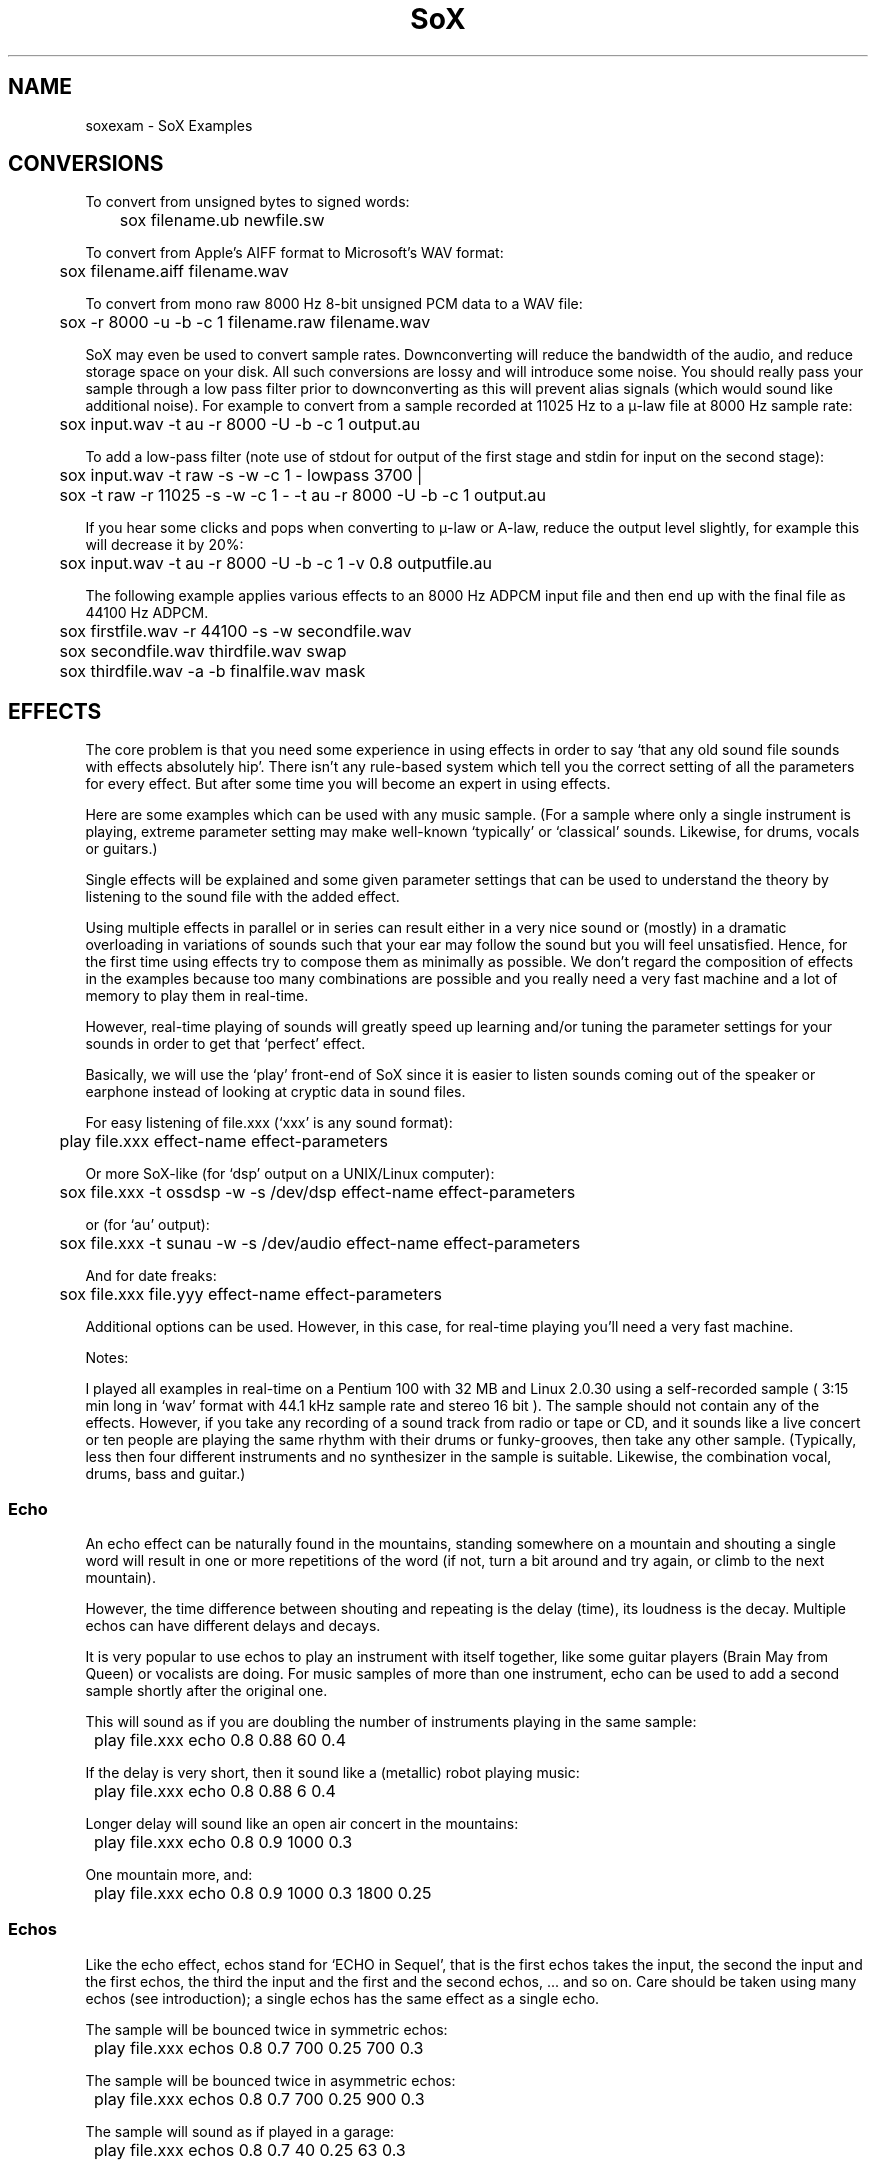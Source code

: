 .ie n .ds EM " - 
.el .ds EM \(em
.ds d \v'-.15m'.\v'+.15m'\" Decimal point set slightly raised
.TH SoX 1 "January 31, 2007" "soxexam" "Sound eXchange"
.SH NAME
soxexam\*(EMSoX Examples
.SH CONVERSIONS
To convert from unsigned bytes to signed words:
.P
	sox filename.ub newfile.sw
.P
To convert from Apple's AIFF format to Microsoft's WAV format:
.P
	sox filename.aiff filename.wav
.P
To convert from mono raw 8000 Hz 8-bit unsigned PCM data to a WAV file:
.P
	sox \-r 8000 \-u \-b \-c 1 filename.raw filename.wav
.P
SoX may even be used to convert sample rates.  Downconverting will
reduce the bandwidth of the audio, and reduce storage space on
your disk.  All such conversions are lossy and will introduce some noise.
You should really pass your sample through a low pass filter
prior to downconverting as this will prevent alias signals (which
would sound like additional noise).  For example to convert from a
sample recorded at 11025 Hz to a \(*m-law file at 8000 Hz sample rate:
.P
	sox input.wav \-t au \-r 8000 \-U \-b \-c 1 output.au
.P
To add a low-pass filter (note use of stdout for output of
the first stage and stdin for input on the second stage):
.P
	sox input.wav \-t raw \-s \-w \-c 1 \- lowpass 3700 |
.br
	sox \-t raw \-r 11025 \-s \-w \-c 1 \- \-t au \-r 8000 \-U \-b \-c 1 output.au
.P
If you hear some clicks and pops when converting to \(*m-law or A-law,
reduce the output level slightly, for example this will decrease
it by 20%:
.P
	sox input.wav \-t au \-r 8000 \-U \-b \-c 1 \-v 0\*d8 outputfile.au
.P
The following example applies various effects to an 8000 Hz ADPCM input
file and then end up with the final file as 44100 Hz ADPCM.
.P
	sox firstfile.wav \-r 44100 \-s \-w secondfile.wav
.br
	sox secondfile.wav thirdfile.wav swap
.br
	sox thirdfile.wav \-a \-b finalfile.wav mask
.SH EFFECTS
The core problem is that you need some experience in using effects
in order to say `that any old sound file sounds with effects
absolutely hip'. There isn't any rule-based system which tell you
the correct setting of all the parameters for every effect.
But after some time you will become an expert in using effects.
.P
Here are some examples which can be used with any music sample.
(For a sample where only a single instrument is playing, extreme
parameter setting may make well-known `typically' or `classical'
sounds. Likewise, for drums, vocals or guitars.)
.P
Single effects will be explained and some given parameter settings
that can be used to understand the theory by listening to the sound file
with the added effect.
.P
Using multiple effects in parallel or in series can result either
in a very nice sound or (mostly) in a dramatic overloading in
variations of sounds such that your ear may follow the sound but
you will feel unsatisfied. Hence, for the first time using effects
try to compose them as minimally as possible. We don't regard the
composition of effects in the examples because too many combinations
are possible and you really need a very fast machine and a lot of
memory to play them in real-time.
.P
However, real-time playing of sounds will greatly speed up learning
and/or tuning the parameter settings for your sounds in order to
get that `perfect' effect.
.P
Basically, we will use the `play' front-end of SoX since it is easier
to listen sounds coming out of the speaker or earphone instead
of looking at cryptic data in sound files.
.P
For easy listening of file.xxx (`xxx' is any sound format):
.P
	play file.xxx effect-name effect-parameters
.P
Or more SoX-like (for `dsp' output on a UNIX/Linux computer):
.P
	sox file.xxx \-t ossdsp \-w \-s /dev/dsp effect-name effect-parameters
.P
or (for `au' output):
.P
	sox file.xxx \-t sunau \-w \-s /dev/audio effect-name effect-parameters
.P
And for date freaks:
.P
	sox file.xxx file.yyy effect-name effect-parameters
.P
Additional options can be used. However, in this case, for real-time
playing you'll need a very fast machine.
.P
Notes:
.P
I played all examples in real-time on a Pentium 100 with 32 MB and
Linux 2.0.30 using a self-recorded sample ( 3:15 min long in `wav'
format with 44\*d1 kHz sample rate and stereo 16 bit ).
The sample should not contain any of the effects. However,
if you take any recording of a sound track from radio or tape or CD,
and it sounds like a live concert or ten people are playing the same
rhythm with their drums or funky-grooves, then take any other sample.
(Typically, less then four different instruments and no synthesizer
in the sample is suitable. Likewise, the combination vocal, drums, bass
and guitar.)
.SS Echo
.P
An echo effect can be naturally found in the mountains, standing somewhere
on a mountain and shouting a single word will result in one or more repetitions
of the word (if not, turn a bit around and try again, or climb to the next
mountain).
.P
However, the time difference between shouting and repeating is the delay
(time), its loudness is the decay. Multiple echos can have different delays and
decays.
.P
It is very popular to use echos to play an instrument with itself together,
like some guitar players (Brain May from Queen) or vocalists are doing.
For music samples of more than one instrument, echo can be used to add a
second sample shortly after the original one.
.P
This will sound as if you are doubling the number of instruments playing
in the same sample:
.P
	play file.xxx echo 0\*d8 0\*d88 60 0\*d4
.P
If the delay is very short, then it sound like a (metallic) robot playing
music:
.P
	play file.xxx echo 0\*d8 0\*d88 6 0\*d4
.P
Longer delay will sound like an open air concert in the mountains:
.P
	play file.xxx echo 0\*d8 0\*d9 1000 0\*d3
.P
One mountain more, and:
.P
	play file.xxx echo 0\*d8 0\*d9 1000 0\*d3 1800 0\*d25
.SS Echos
Like the echo effect, echos stand for `ECHO in Sequel', that is the first echos
takes the input, the second the input and the first echos, the third the input
and the first and the second echos, ... and so on.
Care should be taken using many echos (see introduction); a single echos
has the same effect as a single echo.
.P
The sample will be bounced twice in symmetric echos:
.P
	play file.xxx echos 0\*d8 0\*d7 700 0\*d25 700 0\*d3
.P
The sample will be bounced twice in asymmetric echos:
.P
	play file.xxx echos 0\*d8 0\*d7 700 0\*d25 900 0\*d3
.P
The sample will sound as if played in a garage:
.P
	play file.xxx echos 0\*d8 0\*d7 40 0\*d25 63 0\*d3
.SS Chorus
The chorus effect has its name because it will often be used to make a single
vocal sound like a chorus. But it can be applied to other instrument samples
too.
.P
It works like the echo effect with a short delay, but the delay isn't constant.
The delay is varied using a sinusoidal or triangular modulation. The modulation
depth defines the range the modulated delay is played before or after the
delay. Hence the delayed sound will sound slower or faster, that is the delayed
sound tuned around the original one, like in a chorus where some vocals are
a bit out of tune.
.P
The typical delay is around 40ms to 60ms, the speed of the modulation is best
near 0\*d25Hz and the modulation depth around 2ms.
.P
A single delay will make the sample more overloaded:
.P
	play file.xxx chorus 0\*d7 0\*d9 55 0\*d4 0\*d25 2 \-t
.P
Two delays of the original samples sound like this:
.P
	play file.xxx chorus 0\*d6 0\*d9 50 0\*d4 0\*d25 2 \-t 60 0\*d32 0\*d4 1\*d3 \-s
.P
A big chorus of the sample is (three additional samples):
.P
	play file.xxx chorus 0\*d5 0\*d9 50 0\*d4 0\*d25 2 \-t 60 0\*d32 0\*d4 2\*d3 \-t 40 0\*d3 0\*d3 1\*d3 \-s
.SS Flanger
The flanger effect is like the chorus effect, but the delay varies between
0ms and maximal 5ms. It sound like wind blowing, sometimes faster or slower
including changes of the speed.
.P
The flanger effect is widely used in funk and soul music, where the guitar
sound varies frequently slow or a bit faster.
.P
Now, let's groove the sample:
.P
	play file.xxx flanger
.P
listen carefully between the difference of sinusoidal and triangular modulation:
.P
	play file.xxx flanger triangle
.SS Reverb
The reverb effect is often used in audience hall which are to small or contain
too many many visitors which disturb (dampen) the reflection of sound at
the walls.  Reverb will make the sound be perceived as if it were in
a large hall.  You can try the reverb effect in your bathroom or garage or
sport halls by shouting loud some words. You'll hear the words reflected from
the walls.
.P
The biggest problem in using the reverb effect is the correct setting of the
(wall) delays such that the sound is realistic and doesn't sound like music
playing in a tin can or has overloaded feedback which destroys any illusion
of playing in a big hall.
To help you obtain realistic reverb effects, you should decide first how
long the reverb should take place until it is not loud enough to be registered
by your ears. This is be done by varying the reverb time `t'.  To simulate
small halls, use 200ms.  To simulate large halls, use 1000ms.  Clearly,
the walls of such a hall aren't far
away, so you should define its setting be given every wall its delay time.
However, if the wall is to far away for the reverb time, you won't hear the
reverb, so the nearest wall will be best at `t/4' delay and the farthest
at `t/2'. You can try other distances as well, but it won't sound very realistic.
The walls shouldn't stand to close to each other and not in a multiple integer
distance to each other ( so avoid wall like: 200 and 202, or something
like 100 and 200 ).
.P
Since audience halls do have a lot of walls, we will start designing one
beginning with one wall:
.P
	play file.xxx reverb 1 600 180
.P
One wall more:
.P
	play file.xxx reverb 1 600 180 200
.P
Next two walls:
.P
	play file.xxx reverb 1 600 180 200 220 240
.P
Now, why not a futuristic hall with six walls:
.P
	play file.xxx reverb 1 600 180 200 220 240 280 300
.P
If you run out of machine power or memory, then stop as many applications
as possible (every interrupt will consume a lot of CPU time which for
bigger halls is absolutely necessary).
.SS Phaser
The phaser effect is like the flanger effect, but it uses a reverb instead of
an echo and does phase shifting. You'll hear the difference in the examples
comparing both effects (simply change the effect name).
The delay modulation can be sinusoidal or triangular, preferable is the
later for multiple instruments. For single instrument sounds,
the sinusoidal phaser effect will give a sharper phasing effect.
The decay shouldn't be to close to 1 which will cause dramatic feedback.
A good range is about 0\*d5 to 0\*d1 for the decay.
.P
We will take a parameter setting as for the flanger before (gain-out is
lower since feedback can raise the output dramatically):
.P
	play file.xxx phaser 0\*d8 0\*d74 3 0\*d4 0\*d5 \-t
.P
The drunken loudspeaker system (now less alcohol):
.P
	play file.xxx phaser 0\*d9 0\*d85 4 0\*d23 1\*d3 \-s
.P
A popular sound of the sample is as follows:
.P
	play file.xxx phaser 0\*d89 0\*d85 1 0\*d24 2 \-t
.P
The sample sounds if ten springs are in your ears:
.P
	play file.xxx phaser 0\*d6 0\*d66 3 0\*d6 2 \-t
.SS Compander
The compander effect allows the dynamic range of a signal to be
compressed or expanded.
For most situations, the attack time (response to the music getting
louder) should be shorter than the decay time because our ears are more
sensitive to suddenly loud music than to suddenly soft music.
.P
For example, suppose you are listening to Strauss' `Also Sprach
Zarathustra' in a noisy environment such as a car.
If you turn up the volume enough to hear the soft passages over the
road noise, the loud sections will be too loud.
You could try this:
.P
	play file.xxx compand 0\*d3,1 \-90,\-90,\-70,\-70,\-60,\-20,0,0 \-5 0 0\*d2
.P
The transfer function (`\-90,...') says that
.I very
soft sounds between \-90 and \-70 decibels (\-90 is about the limit of
16-bit encoding) will remain unchanged.
That keeps the compander from boosting the volume on `silent' passages
such as between movements.
However, sounds in the range \-60 decibels to 0 decibels (maximum
volume) will be boosted so that the 60dB dynamic range of the
original music will be compressed 3-to-1 into a 20dB range, which is
wide enough to enjoy the music but narrow enough to get around the
road noise.
The \-5 dB output gain is needed to avoid clipping (the number is
inexact, and was derived by experimentation).
The 0 for the initial volume will work fine for a clip that starts
with a bit of silence, and the delay of 0\*d2 has the effect of causing
the compander to react a bit more quickly to sudden volume changes.
.SS Changing the Rate of Playback
You can use stretch to change the rate of playback of an audio sample
while preserving the pitch.  For example to play at half the speed:
.P
	play file.wav stretch 2
.P
To play a file at twice the speed:
.P
	play file.wav stretch 0\*d5
.P
Other related options are `speed' to change the speed of play
(and changing the pitch accordingly), and pitch, to alter the
pitch of a sample.  For example to speed a sample so it plays in
half the time (for those Mickey Mouse voices):
.P
	play file.wav speed 2
.P
To raise the pitch of a sample 1 while note (100 cents):
.P
	play file.wav pitch 100
.P
.SS Reducing noise in a recording
.P
First find a period of silence in your recording, such as the beginning or
end of a piece. If the first 1\*d5 seconds of the recording are silent, do
.P
	sox file.wav \-n trim 0 1\*d5 noiseprof /tmp/profile
.P
Next, use the noisered effect to actually reduce the noise:
.P
	play file.wav noisered /tmp/profile
.SH SEE ALSO
.BR sox (1),
.BR play (1),
.BR rec (1)
.SH AUTHOR
Juergen Mueller	(jmueller@uia.ua.ac.be).
Additional authors and contributors are listed in the AUTHORS file that
is distributed with the source code.

